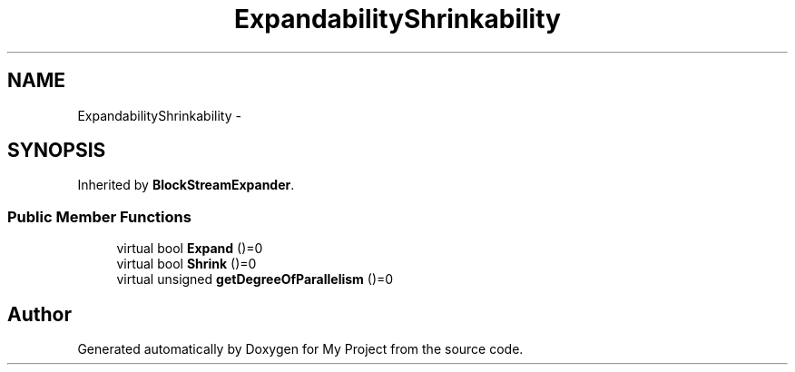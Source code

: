 .TH "ExpandabilityShrinkability" 3 "Fri Oct 9 2015" "My Project" \" -*- nroff -*-
.ad l
.nh
.SH NAME
ExpandabilityShrinkability \- 
.SH SYNOPSIS
.br
.PP
.PP
Inherited by \fBBlockStreamExpander\fP\&.
.SS "Public Member Functions"

.in +1c
.ti -1c
.RI "virtual bool \fBExpand\fP ()=0"
.br
.ti -1c
.RI "virtual bool \fBShrink\fP ()=0"
.br
.ti -1c
.RI "virtual unsigned \fBgetDegreeOfParallelism\fP ()=0"
.br
.in -1c

.SH "Author"
.PP 
Generated automatically by Doxygen for My Project from the source code\&.

